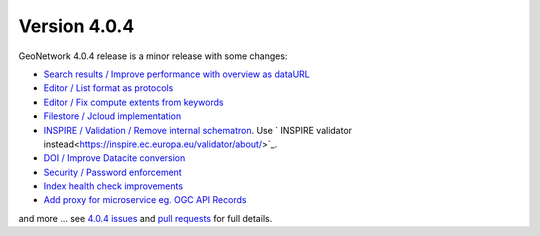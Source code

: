 .. _version-404:

Version 4.0.4
#############

GeoNetwork 4.0.4 release is a minor release with some changes:

* `Search results / Improve performance with overview as dataURL <https://github.com/geonetwork/core-geonetwork/pull/5467>`_

* `Editor / List format as protocols <https://github.com/geonetwork/core-geonetwork/pull/5465>`_

* `Editor / Fix compute extents from keywords <https://github.com/geonetwork/core-geonetwork/pull/5499>`_

* `Filestore / Jcloud implementation <https://github.com/geonetwork/core-geonetwork/pull/4570>`_

* `INSPIRE / Validation / Remove internal schematron <https://github.com/geonetwork/core-geonetwork/pull/5513>`_. Use ` INSPIRE validator instead<https://inspire.ec.europa.eu/validator/about/>`_.

* `DOI / Improve Datacite conversion <https://github.com/geonetwork/core-geonetwork/pull/5500>`_

* `Security / Password enforcement <https://github.com/geonetwork/core-geonetwork/pull/5402>`_

* `Index health check improvements <https://github.com/geonetwork/core-geonetwork/pull/5612>`_

* `Add proxy for microservice eg. OGC API Records <https://github.com/geonetwork/core-geonetwork/pull/5604>`_

and more ... see `4.0.4 issues <https://github.com/geonetwork/core-geonetwork/issues?q=is%3Aissue+milestone%3A4.0.4+is%3Aclosed>`_ and
`pull requests <https://github.com/geonetwork/core-geonetwork/pulls?q=is%3Apr+milestone%3A4.0.4+is%3Aclosed>`_ for full details.

